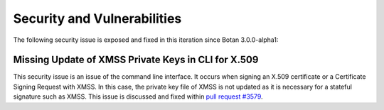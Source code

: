 Security and Vulnerabilities
============================

The following security issue is exposed and fixed in this iteration since
Botan 3.0.0-alpha1:

Missing Update of XMSS Private Keys in CLI for X.509
----------------------------------------------------

This security issue is an issue of the command line interface. It occurs when
signing an X.509 certificate or a Certificate Signing Request with XMSS. In
this case, the private key file of XMSS is not updated as it is necessary for
a stateful signature such as XMSS. This issue is discussed and fixed within
`pull request #3579 <https://github.com/randombit/botan/pull/3579>`_.

